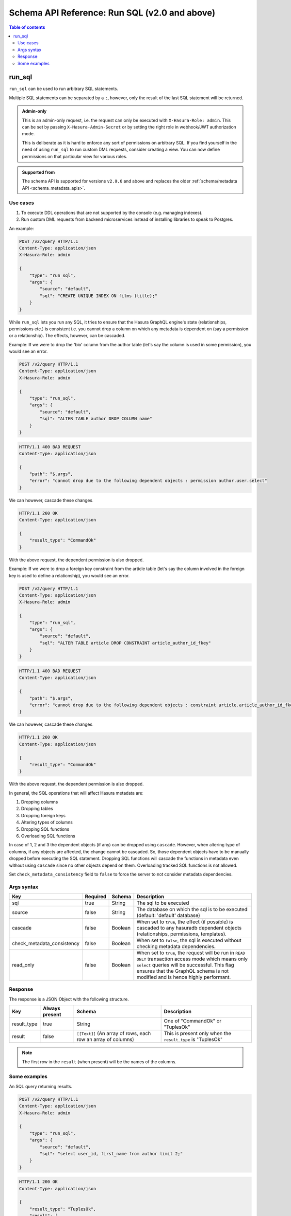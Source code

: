 .. meta::
   :description: Execute SQL with the Hasura schema/metadata API
   :keywords: hasura, docs, schema/metadata API, API reference, run_sql

.. _schema_api_run_sql:

Schema API Reference: Run SQL (v2.0 and above)
==============================================

.. contents:: Table of contents
  :backlinks: none
  :depth: 2
  :local:

.. _schema_run_sql:

run_sql
-------

``run_sql`` can be used to run arbitrary SQL statements.

Multiple SQL statements can be separated by a ``;``, however, only the result of the last SQL statement will be
returned.

.. admonition:: Admin-only

  This is an admin-only request, i.e. the request can only be executed with ``X-Hasura-Role: admin``. This can be set by passing
  ``X-Hasura-Admin-Secret`` or by setting the right role in webhook/JWT
  authorization mode.

  This is deliberate as it is hard to enforce any sort of permissions on arbitrary SQL. If
  you find yourself in the need of using ``run_sql`` to run custom DML requests,
  consider creating a view. You can now define permissions on that particular view
  for various roles.

.. admonition:: Supported from

  The schema API is supported for versions ``v2.0.0`` and above and replaces the older
  :ref:`schema/metadata API <schema_metadata_apis>`.

Use cases
^^^^^^^^^

1. To execute DDL operations that are not supported by the console (e.g. managing indexes).
2. Run custom DML requests from backend microservices instead of installing libraries to speak to Postgres.

An example:

.. code-block:: http

   POST /v2/query HTTP/1.1
   Content-Type: application/json
   X-Hasura-Role: admin

   {
       "type": "run_sql",
       "args": {
           "source": "default",
           "sql": "CREATE UNIQUE INDEX ON films (title);"
       }
   }

While ``run_sql`` lets you run any SQL, it tries to ensure that the Hasura GraphQL engine's
state (relationships, permissions etc.) is consistent i.e. you
cannot drop a column on which any metadata is dependent on (say a permission or
a relationship). The effects, however, can be cascaded.

Example: If we were to drop the 'bio' column from the author table (let's say
the column is used in some permission), you would see an error.

.. code-block:: http

   POST /v2/query HTTP/1.1
   Content-Type: application/json
   X-Hasura-Role: admin

   {
       "type": "run_sql",
       "args": {
           "source": "default",
           "sql": "ALTER TABLE author DROP COLUMN name"
       }
   }

.. code-block:: http

   HTTP/1.1 400 BAD REQUEST
   Content-Type: application/json

   {
       "path": "$.args",
       "error": "cannot drop due to the following dependent objects : permission author.user.select"
   }

We can however, cascade these changes.

.. code-block:: http
   :emphasize-lines: 9

   POST /v2/query HTTP/1.1
   Content-Type: application/json
   X-Hasura-Role: admin

   {
       "type": "run_sql",
       "args": {
           "source": "default",
           "sql": "ALTER TABLE author DROP COLUMN bio",
           "cascade" : true
       }
   }

.. code-block:: http

   HTTP/1.1 200 OK
   Content-Type: application/json

   {
       "result_type": "CommandOk"
   }

With the above request, the dependent permission is also dropped.

Example: If we were to drop a foreign key constraint from the article table
(let's say the column involved in the foreign key is used to define a relationship),
you would see an error.

.. code-block:: http

   POST /v2/query HTTP/1.1
   Content-Type: application/json
   X-Hasura-Role: admin

   {
       "type": "run_sql",
       "args": {
           "source": "default",
           "sql": "ALTER TABLE article DROP CONSTRAINT article_author_id_fkey"
       }
   }

.. code-block:: http

   HTTP/1.1 400 BAD REQUEST
   Content-Type: application/json

   {
       "path": "$.args",
       "error": "cannot drop due to the following dependent objects : constraint article.article_author_id_fkey"
   }

We can however, cascade these changes.

.. code-block:: http
   :emphasize-lines: 9

   POST /v2/query HTTP/1.1
   Content-Type: application/json
   X-Hasura-Role: admin

   {
       "type": "run_sql",
       "args": {
           "source": "default",
           "sql": "ALTER TABLE article DROP CONSTRAINT article_author_id_fkey",
           "cascade" : true
       }
   }

.. code-block:: http

   HTTP/1.1 200 OK
   Content-Type: application/json

   {
       "result_type": "CommandOk"
   }

With the above request, the dependent permission is also dropped.

In general, the SQL operations that will affect Hasura metadata are:

1. Dropping columns
2. Dropping tables
3. Dropping foreign keys
4. Altering types of columns
5. Dropping SQL functions
6. Overloading SQL functions

In case of 1, 2 and 3 the dependent objects (if any) can be dropped using ``cascade``.
However, when altering type of columns, if any objects are affected, the change
cannot be cascaded. So, those dependent objects have to be manually dropped before
executing the SQL statement. Dropping SQL functions will cascade the functions in
metadata even without using ``cascade`` since no other objects depend on them.
Overloading tracked SQL functions is not allowed.

Set ``check_metadata_consistency`` field to ``false`` to force the server to not consider metadata dependencies.

.. _schema_run_sql_syntax:

Args syntax
^^^^^^^^^^^

.. list-table::
   :header-rows: 1

   * - Key
     - Required
     - Schema
     - Description
   * - sql
     - true
     - String
     - The sql to be executed
   * - source
     - false
     - String
     - The database on which the sql is to be executed (default: 'default' database)
   * - cascade
     - false
     - Boolean
     - When set to ``true``, the effect (if possible) is cascaded to any hasuradb dependent objects (relationships, permissions, templates).
   * - check_metadata_consistency
     - false
     - Boolean
     - When set to ``false``, the sql is executed without checking metadata dependencies.
   * - read_only
     - false
     - Boolean
     - When set to ``true``, the request will be run in ``READ ONLY`` transaction access mode which means only ``select`` queries will be successful. This flag ensures that the GraphQL schema is not modified and is hence highly performant.

Response
^^^^^^^^

The response is a JSON Object with the following structure.

.. list-table::
   :header-rows: 1

   * - Key
     - Always present
     - Schema
     - Description
   * - result_type
     - true
     - String
     - One of "CommandOk" or "TuplesOk"
   * - result
     - false
     - ``[[Text]]`` (An array of rows, each row an array of columns)
     - This is present only when the ``result_type`` is "TuplesOk"

.. note::
   The first row in the ``result`` (when present) will be the names of the columns.

Some examples
^^^^^^^^^^^^^

An SQL query returning results.

.. code-block:: http

   POST /v2/query HTTP/1.1
   Content-Type: application/json
   X-Hasura-Role: admin

   {
       "type": "run_sql",
       "args": {
           "source": "default",
           "sql": "select user_id, first_name from author limit 2;"
       }
   }

.. code-block:: http

   HTTP/1.1 200 OK
   Content-Type: application/json

   {
       "result_type": "TuplesOk",
       "result": [
           [
               "user_id",
               "first_name"
           ],
           [
               "1",
               "andre"
           ],
           [
               "2",
               "angela"
           ]
       ]
   }


An SQL query to create a table:

.. code-block:: http

   POST /v2/query HTTP/1.1
   Content-Type: application/json
   X-Hasura-Role: admin

   {
     "type":"run_sql",
     "args": {
       "source": "default",
       "sql": "create table item ( id serial,  name text,  category text,  primary key (id))",
       "check_metadata_consistency": false
     }
   }

.. code-block:: http

   HTTP/1.1 200 OK
   Content-Type: application/json

   {
     "result_type": "CommandOk",
     "result": null
   }
